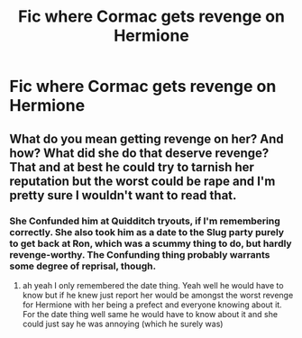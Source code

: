 #+TITLE: Fic where Cormac gets revenge on Hermione

* Fic where Cormac gets revenge on Hermione
:PROPERTIES:
:Score: 3
:DateUnix: 1546635949.0
:DateShort: 2019-Jan-05
:FlairText: Request
:END:

** What do you mean getting revenge on her? And how? What did she do that deserve revenge? That and at best he could try to tarnish her reputation but the worst could be rape and I'm pretty sure I wouldn't want to read that.
:PROPERTIES:
:Author: MoleOfWar
:Score: -5
:DateUnix: 1546638054.0
:DateShort: 2019-Jan-05
:END:

*** She Confunded him at Quidditch tryouts, if I'm remembering correctly. She also took him as a date to the Slug party purely to get back at Ron, which was a scummy thing to do, but hardly revenge-worthy. The Confunding thing probably warrants some degree of reprisal, though.
:PROPERTIES:
:Author: ForwardDiscussion
:Score: 16
:DateUnix: 1546641972.0
:DateShort: 2019-Jan-05
:END:

**** ah yeah I only remembered the date thing. Yeah well he would have to know but if he knew just report her would be amongst the worst revenge for Hermione with her being a prefect and everyone knowing about it. For the date thing well same he would have to know about it and she could just say he was annoying (which he surely was)
:PROPERTIES:
:Author: MoleOfWar
:Score: -2
:DateUnix: 1546644156.0
:DateShort: 2019-Jan-05
:END:
